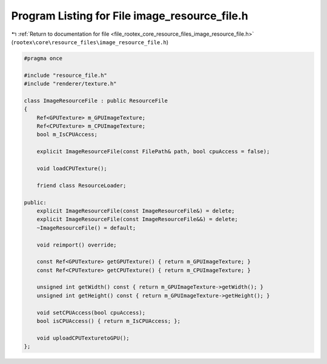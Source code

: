 
.. _program_listing_file_rootex_core_resource_files_image_resource_file.h:

Program Listing for File image_resource_file.h
==============================================

|exhale_lsh| :ref:`Return to documentation for file <file_rootex_core_resource_files_image_resource_file.h>` (``rootex\core\resource_files\image_resource_file.h``)

.. |exhale_lsh| unicode:: U+021B0 .. UPWARDS ARROW WITH TIP LEFTWARDS

.. code-block:: cpp

   #pragma once
   
   #include "resource_file.h"
   #include "renderer/texture.h"
   
   class ImageResourceFile : public ResourceFile
   {
       Ref<GPUTexture> m_GPUImageTexture;
       Ref<CPUTexture> m_CPUImageTexture;
       bool m_IsCPUAccess;
   
       explicit ImageResourceFile(const FilePath& path, bool cpuAccess = false);
   
       void loadCPUTexture();
   
       friend class ResourceLoader;
   
   public:
       explicit ImageResourceFile(const ImageResourceFile&) = delete;
       explicit ImageResourceFile(const ImageResourceFile&&) = delete;
       ~ImageResourceFile() = default;
   
       void reimport() override;
   
       const Ref<GPUTexture> getGPUTexture() { return m_GPUImageTexture; }
       const Ref<CPUTexture> getCPUTexture() { return m_CPUImageTexture; }
   
       unsigned int getWidth() const { return m_GPUImageTexture->getWidth(); }
       unsigned int getHeight() const { return m_GPUImageTexture->getHeight(); }
   
       void setCPUAccess(bool cpuAccess);
       bool isCPUAccess() { return m_IsCPUAccess; };
   
       void uploadCPUTexturetoGPU();
   };
